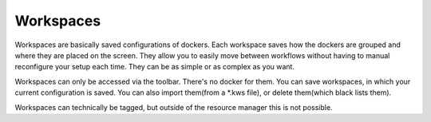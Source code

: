 .. meta::
   :description lang=en:
        Managing workspaces in Krita.

.. metadata-placeholder

   :authors: - Wolthera van Hövell tot Westerflier <griffinvalley@gmail.com>
             - Scott Petrovic
   :license: GNU free documentation license 1.3 or later.
   
.. _resource_workspaces:

==========
Workspaces
==========

Workspaces are basically saved configurations of dockers.  Each workspace saves how the dockers are grouped and where they are placed on the screen.  They allow you to easily move between workflows without having to manual reconfigure your setup each time.  They can be as simple or as complex as you want.  

Workspaces can only be accessed via the toolbar. There's no docker for them.  You can save workspaces, in which your current configuration is saved. You can also import them(from a \*.kws file), or delete them(which black lists them).

Workspaces can technically be tagged, but outside of the resource manager this is not possible.
